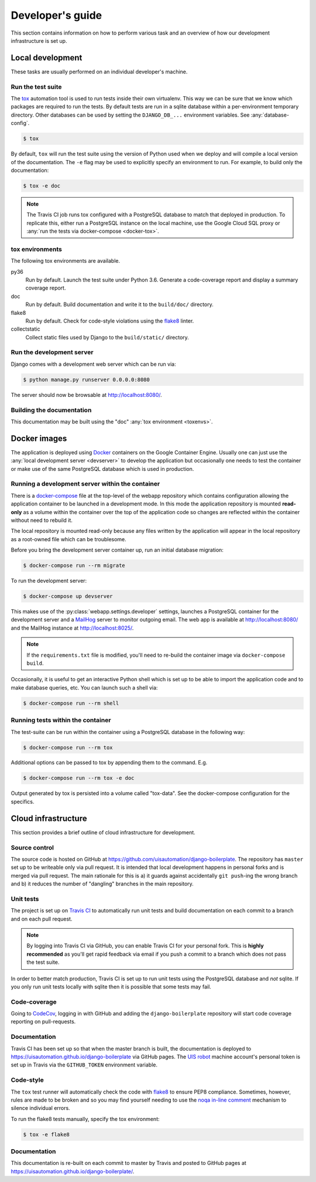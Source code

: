 Developer's guide
=================

This section contains information on how to perform various task and an overview
of how our development infrastructure is set up.

Local development
-----------------

These tasks are usually performed on an individual developer's machine.

.. _run-tests:

Run the test suite
``````````````````

The `tox <https://tox.readthedocs.io/>`_ automation tool is used to run tests
inside their own virtualenv. This way we can be sure that we know which packages
are required to run the tests. By default tests are run in a sqlite database
within a per-environment temporary directory. Other databases can be used by
setting the ``DJANGO_DB_...`` environment variables. See :any:`database-config`.

.. code-block:: bash

    $ tox

By default, ``tox`` will run the test suite using the version of Python used
when we deploy and will compile a local version of the documentation. The ``-e``
flag may be used to explicitly specify an environment to run. For example, to
build only the documentation:

.. code-block:: bash

    $ tox -e doc

.. note::

    The Travis CI job runs tox configured with a PostgreSQL database to match
    that deployed in production. To replicate this, either run a PostgreSQL
    instance on the local machine, use the Google Cloud SQL proxy or :any:`run
    the tests via docker-compose <docker-tox>`.

.. _toxenvs:

tox environments
````````````````

The following tox environments are available.

py36
    Run by default. Launch the test suite under Python 3.6. Generate a
    code-coverage report and display a summary coverage report.

doc
    Run by default. Build documentation and write it to the ``build/doc/``
    directory.

flake8
    Run by default. Check for code-style violations using the `flake8
    <http://flake8.pycqa.org/>`_ linter.

collectstatic
    Collect static files used by Django to the ``build/static/`` directory.

.. _devserver:

Run the development server
``````````````````````````

Django comes with a development web server which can be run via:

.. code-block:: bash

    $ python manage.py runserver 0.0.0.0:8080

The server should now be browsable at http://localhost:8080/.

Building the documentation
``````````````````````````

This documentation may be built using the "doc" :any:`tox environment
<toxenvs>`.

Docker images
-------------

The application is deployed using `Docker
<https://docker.com/>`_ containers on the Google Container Engine. Usually one
can just use the :any:`local development server <devserver>` to develop the
application but occasionally one needs to test the container or make use of the
same PostgreSQL database which is used in production.

.. _docker-devserver:

Running a development server within the container
`````````````````````````````````````````````````

There is a `docker-compose <https://docs.docker.com/compose/>`_ file at the
top-level of the webapp repository which contains configuration allowing the
application container to be launched in a development mode. In this mode the
application repository is mounted **read-only** as a volume within the container
over the top of the application code so changes are reflected within the
container without need to rebuild it.

The local repository is mounted read-only because any files written by the
application will appear in the local repository as a root-owned file which can
be troublesome.

Before you bring the development server container up, run an initial database
migration:

.. code-block:: bash

    $ docker-compose run --rm migrate

To run the development server:

.. code-block:: bash

    $ docker-compose up devserver

This makes use of the :py:class:`webapp.settings.developer` settings,
launches a PostgreSQL container for the development server and a `MailHog
<https://github.com/mailhog/MailHog>`_ server to monitor outgoing email. The web
app is available at http://localhost:8080/ and the MailHog instance at
http://localhost:8025/.

.. note::

    If the ``requirements.txt`` file is modified, you'll need to re-build the
    container image via ``docker-compose build``.

Occasionally, it is useful to get an interactive Python shell which is set up to
be able to import the application code and to make database queries, etc. You
can launch such a shell via:

.. code-block:: bash

    $ docker-compose run --rm shell

.. _docker-tox:

Running tests within the container
``````````````````````````````````

The test-suite can be run within the container using a PostgreSQL database in
the following way:

.. code-block:: bash

    $ docker-compose run --rm tox

Additional options can be passed to tox by appending them to the command. E.g.

.. code-block:: bash

    $ docker-compose run --rm tox -e doc

Output generated by tox is persisted into a volume called "tox-data". See the
docker-compose configuration for the specifics.

Cloud infrastructure
--------------------

This section provides a brief outline of cloud infrastructure for development.

Source control
``````````````

The source code is hosted on GitHub at https://github.com/uisautomation/django-boilerplate.
The repository has ``master`` set up to be writeable only via pull request. It
is intended that local development happens in personal forks and is merged via
pull request. The main rationale for this is a) it guards against accidentally
``git push``-ing the wrong branch and b) it reduces the number of "dangling"
branches in the main repository.

.. _travisci:

Unit tests
``````````

The project is set up on `Travis CI <https://travis-ci.org/>`_ to automatically
run unit tests and build documentation on each commit to a branch and on each
pull request.

.. note::

    By logging into Travis CI via GitHub, you can enable Travis CI for your
    personal fork. This is **highly recommended** as you'll get rapid feedback
    via email if you push a commit to a branch which does not pass the test
    suite.

In order to better match production, Travis CI is set up to run unit tests using
the PostgreSQL database and *not* sqlite. If you only run unit tests locally
with sqlite then it is possible that some tests may fail.

Code-coverage
`````````````

Going to `CodeCov <https://codecov.io/>`_, logging in with GitHub and adding the
``django-boilerplate`` repository will start code coverage reporting on pull-requests.

Documentation
`````````````

Travis CI has been set up so that when the master branch is built, the
documentation is deployed to https://uisautomation.github.io/django-boilerplate via
GitHub pages. The `UIS robot <https://github.com/bb9e/>`_ machine account's
personal token is set up in Travis via the ``GITHUB_TOKEN`` environment
variable.

.. seealso::

    Travis CI's `documentation
    <https://docs.travis-ci.com/user/deployment/pages/>`_ on deploying to GitHub
    pages.

Code-style
``````````

The ``tox`` test runner will automatically check the code with `flake8
<http://flake8.pycqa.org/>`_ to ensure PEP8 compliance. Sometimes, however,
rules are made to be broken and so you may find yourself needing to use the
`noqa in-line comment
<http://flake8.pycqa.org/en/latest/user/violations.html#in-line-ignoring-errors>`_
mechanism to silence individual errors.

To run the flake8 tests manually, specify the tox environment:

.. code:: bash

    $ tox -e flake8

Documentation
`````````````

This documentation is re-built on each commit to master by Travis and posted to
GitHub pages at https://uisautomation.github.io/django-boilerplate/.

